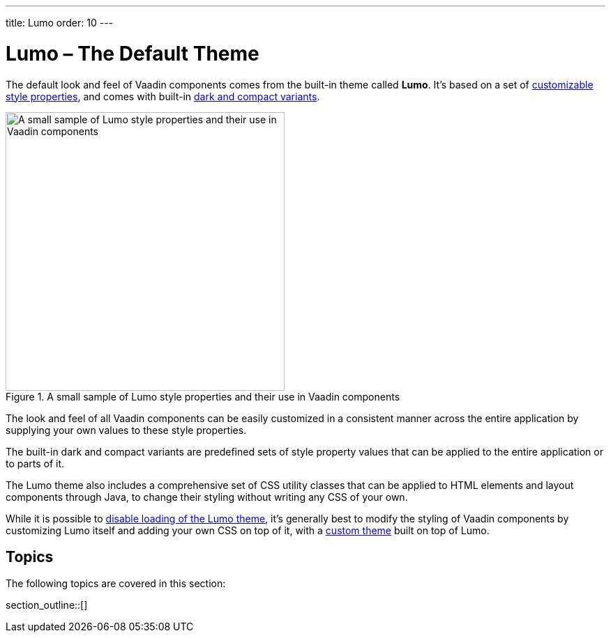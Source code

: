 ---
title: Lumo
order: 10
---

= Lumo – The Default Theme

The default look and feel of Vaadin components comes from the built-in theme called *Lumo*. It’s based on a set of <<lumo-style-properties#, customizable style properties>>, and comes with built-in <<lumo-variants#, dark and compact variants>>.

.A small sample of Lumo style properties and their use in Vaadin components
image::{articles}/_images/lumo-properties.png[A small sample of Lumo style properties and their use in Vaadin components, 400]

The look and feel of all Vaadin components can be easily customized in a consistent manner across the entire application by supplying your own values to these style properties.

The built-in dark and compact variants are predefined sets of style property values that can be applied to the entire application or to parts of it.

The Lumo theme also includes a comprehensive set of CSS utility classes that can be applied to HTML elements and layout components through Java, to change their styling without writing any CSS of your own.

While it is possible to https://vaadin.com/docs/styling/advanced/disabling-default-theme#[disable loading of the Lumo theme], it's generally best to modify the styling of Vaadin components by customizing Lumo itself and adding your own CSS on top of it, with a https://vaadin.com/docs/styling/application-theme[custom theme] built on top of Lumo.


== Topics

The following topics are covered in this section:

section_outline::[]
